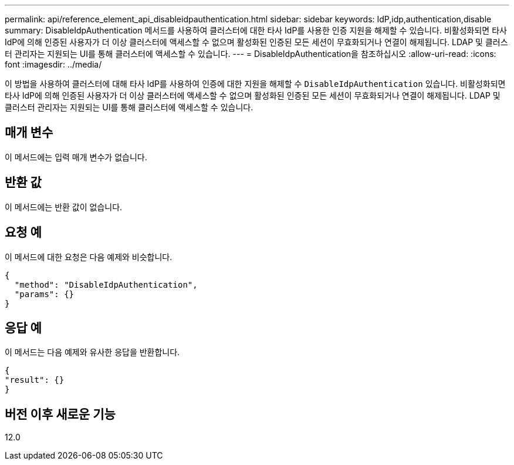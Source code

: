 ---
permalink: api/reference_element_api_disableidpauthentication.html 
sidebar: sidebar 
keywords: IdP,idp,authentication,disable 
summary: DisableIdpAuthentication 메서드를 사용하여 클러스터에 대한 타사 IdP를 사용한 인증 지원을 해제할 수 있습니다. 비활성화되면 타사 IdP에 의해 인증된 사용자가 더 이상 클러스터에 액세스할 수 없으며 활성화된 인증된 모든 세션이 무효화되거나 연결이 해제됩니다. LDAP 및 클러스터 관리자는 지원되는 UI를 통해 클러스터에 액세스할 수 있습니다. 
---
= DisableIdpAuthentication을 참조하십시오
:allow-uri-read: 
:icons: font
:imagesdir: ../media/


[role="lead"]
이 방법을 사용하여 클러스터에 대해 타사 IdP를 사용하여 인증에 대한 지원을 해제할 수 `DisableIdpAuthentication` 있습니다. 비활성화되면 타사 IdP에 의해 인증된 사용자가 더 이상 클러스터에 액세스할 수 없으며 활성화된 인증된 모든 세션이 무효화되거나 연결이 해제됩니다. LDAP 및 클러스터 관리자는 지원되는 UI를 통해 클러스터에 액세스할 수 있습니다.



== 매개 변수

이 메서드에는 입력 매개 변수가 없습니다.



== 반환 값

이 메서드에는 반환 값이 없습니다.



== 요청 예

이 메서드에 대한 요청은 다음 예제와 비슷합니다.

[listing]
----
{
  "method": "DisableIdpAuthentication",
  "params": {}
}
----


== 응답 예

이 메서드는 다음 예제와 유사한 응답을 반환합니다.

[listing]
----
{
"result": {}
}
----


== 버전 이후 새로운 기능

12.0
